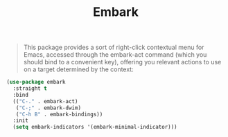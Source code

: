 :PROPERTIES:
:ID:       d8339d6a-8b2f-43d8-bb08-a1b89db76b02
:END:
#+title: Embark
#+filetags: emacs-load

# SPDX-FileCopyrightText: 2022 Richard Brežák <richard@brezak.sk>
#
# SPDX-License-Identifier: LGPL-3.0-or-later

#+BEGIN_QUOTE
This package provides a sort of right-click contextual menu for Emacs, accessed through the embark-act command (which you should bind to a convenient key), offering you relevant actions to use on a target determined by the context:
#+END_QUOTE

#+BEGIN_SRC emacs-lisp
  (use-package embark
    :straight t
    :bind
    (("C-." . embark-act)
     ("C-;" . embark-dwim)
     ("C-h B" . embark-bindings))
    :init
    (setq embark-indicators '(embark-minimal-indicator)))

#+END_SRC
